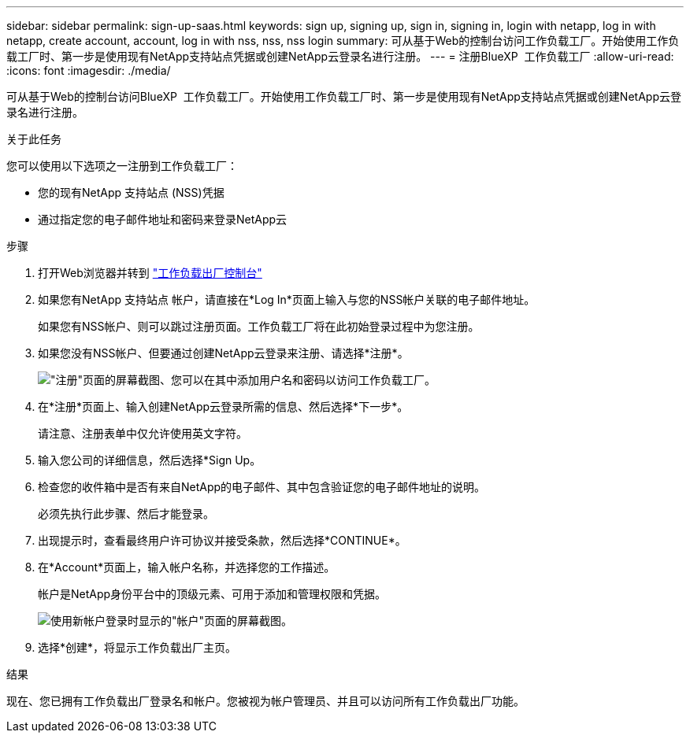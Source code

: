 ---
sidebar: sidebar 
permalink: sign-up-saas.html 
keywords: sign up, signing up, sign in, signing in, login with netapp, log in with netapp, create account, account, log in with nss, nss, nss login 
summary: 可从基于Web的控制台访问工作负载工厂。开始使用工作负载工厂时、第一步是使用现有NetApp支持站点凭据或创建NetApp云登录名进行注册。 
---
= 注册BlueXP  工作负载工厂
:allow-uri-read: 
:icons: font
:imagesdir: ./media/


[role="lead"]
可从基于Web的控制台访问BlueXP  工作负载工厂。开始使用工作负载工厂时、第一步是使用现有NetApp支持站点凭据或创建NetApp云登录名进行注册。

.关于此任务
您可以使用以下选项之一注册到工作负载工厂：

* 您的现有NetApp 支持站点 (NSS)凭据
* 通过指定您的电子邮件地址和密码来登录NetApp云


.步骤
. 打开Web浏览器并转到 https://console.workloads.netapp.com["工作负载出厂控制台"^]
. 如果您有NetApp 支持站点 帐户，请直接在*Log In*页面上输入与您的NSS帐户关联的电子邮件地址。
+
如果您有NSS帐户、则可以跳过注册页面。工作负载工厂将在此初始登录过程中为您注册。

. 如果您没有NSS帐户、但要通过创建NetApp云登录来注册、请选择*注册*。
+
image:screenshot-sign-up1.png["\"注册\"页面的屏幕截图、您可以在其中添加用户名和密码以访问工作负载工厂。"]

. 在*注册*页面上、输入创建NetApp云登录所需的信息、然后选择*下一步*。
+
请注意、注册表单中仅允许使用英文字符。

. 输入您公司的详细信息，然后选择*Sign Up。
. 检查您的收件箱中是否有来自NetApp的电子邮件、其中包含验证您的电子邮件地址的说明。
+
必须先执行此步骤、然后才能登录。

. 出现提示时，查看最终用户许可协议并接受条款，然后选择*CONTINUE*。
. 在*Account*页面上，输入帐户名称，并选择您的工作描述。
+
帐户是NetApp身份平台中的顶级元素、可用于添加和管理权限和凭据。

+
image:screenshot-account-selection.png["使用新帐户登录时显示的\"帐户\"页面的屏幕截图。"]

. 选择*创建*，将显示工作负载出厂主页。


.结果
现在、您已拥有工作负载出厂登录名和帐户。您被视为帐户管理员、并且可以访问所有工作负载出厂功能。
